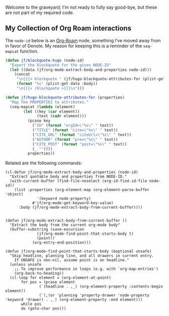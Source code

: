 Welcome to the graveyard; I'm not ready to fully say good-bye, but these are not part of my required code.

** My Collection of Org Roam interactions

The =node-id= below is an [[denote:20221009T115044][Org-Roam]] node, something I’ve moved away from in favor of Denote.  My reason for keeping this is a reminder of the =seq-mapcat= function.

#+begin_src emacs-lisp
(defun jf/blockquote-hugo (node-id)
  "Export the blockquote for the given NODE-ID"
  (let ((data (jf/org-mode-extract-body-and-properties node-id)))
    (concat
     "\n{{{< blockquote " (jf/hugo-blockquote-attributes-for (plist-get data :properties)) ">}}}\n"
     (format "%s" (plist-get data :body))
     "\n{{{< /blockquote >}}}\n")))

(defun jf/hugo-blockquote-attributes-for (properties)
  "Map the PROPERTIES to attributes."
  (seq-mapcat (lambda (element)
		(let ((key (car element))
		      (text (cadr element)))
		  (pcase key
		    ("ID" (format "orgId=\"%s\" " text))
		    ("TITLE" (format "cite=\"%s\" " text))
		    ("CITE_URL" (format "citeUrl=\"%s\" " text))
		    ("AUTHOR" (format "pre=\"%s\" " text))
		    ("CITE_POST" (format "post=\"%s\" " text))
		    (_ ""))))
	      properties))
#+end_src

Related are the following commands:

#+begin_src emacs_lisp
(cl-defun jf/org-mode-extract-body-and-properties (node-id)
  "Extract quotable body and properties from NODE-ID."
  (with-current-buffer (find-file-noselect (org-id-find-id-file node-id))
    (list :properties (org-element-map (org-element-parse-buffer 'object)
			  '(keyword node-property)
			#'jf/org-mode-get-keyword-key-value)
	  :body (jf/org-mode-extract-body-from-current-buffer))))


(defun jf/org-mode-extract-body-from-current-buffer ()
  "Extract the body from the current org-mode body"
  (buffer-substring (save-excursion
		      (jf/org-mode-find-point-that-starts-body t)
		      (point))
		    (org-entry-end-position)))

(defun jf/org-mode-find-point-that-starts-body (&optional unsafe)
  "Skip headline, planning line, and all drawers in current entry.
    If UNSAFE is non-nil, assume point is on headline."
  (unless unsafe
    ;; To improve performance in loops (e.g. with `org-map-entries')
    (org-back-to-heading))
  (cl-loop for element = (org-element-at-point)
	   for pos = (pcase element
		       (`(headline . ,_) (org-element-property :contents-begin element))
		       (`(,(or 'planning 'property-drawer 'node-property 'keyword 'drawer) . ,_) (org-element-property :end element)))
	   while pos
	   do (goto-char pos)))
#+end_src
